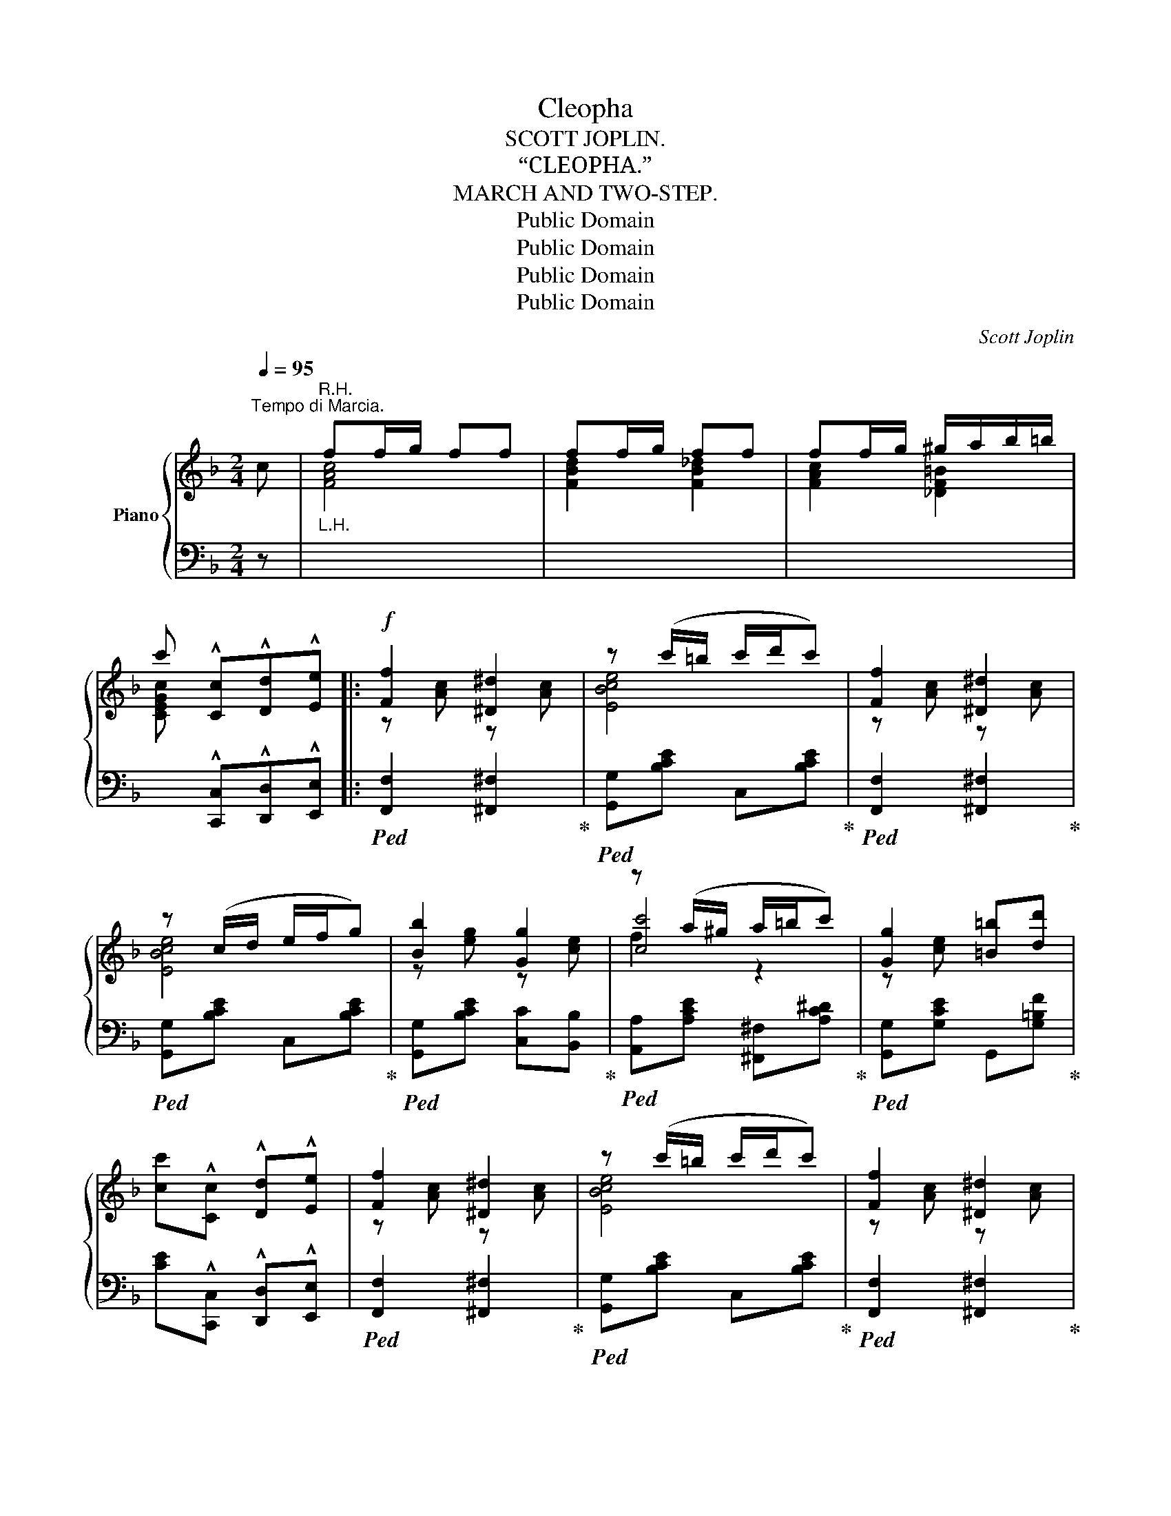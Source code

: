 X:1
T:Cleopha
T:SCOTT JOPLIN.
T:“CLEOPHA.”
T:MARCH AND TWO-STEP.
T:Public Domain
T:Public Domain
T:Public Domain
T:Public Domain
C:Scott Joplin
Z:Public Domain
%%score { ( 1 3 4 ) | 2 }
L:1/8
Q:1/4=95
M:2/4
K:F
V:1 treble nm="Piano"
V:3 treble 
V:4 treble 
V:2 bass 
V:1
"^Tempo di Marcia." c |"_L.H.""^R.H." ff/g/ ff | ff/g/ ff | ff/g/ ^g/a/b/=b/ | %4
 c' !^![Cc]!^![Dd]!^![Ee] |:!f! [Ff]2 [^D^d]2 | z (c'/=b/ c'/d'/c') | [Ff]2 [^D^d]2 | %8
 z (c/d/ e/f/g) | [Bb]2 [Gg]2 | z (a/^g/ a/=b/c') | [Gg]2 [=B=b][dd'] | %12
 [cc']!^![Cc] !^![Dd]!^![Ee] | [Ff]2 [^D^d]2 | z (c'/=b/ c'/d'/c') | [Ff]2 [^D^d]2 | %16
 z (c/d/ e/f/g) | [Bb]2 [Gg]2 | [cc']2 [df^gd']2 | [Ff]2 [Gg]2 |1 [FAcf]!^![Cc] !^![Dd]!^![Ee] :|2 %21
 [FAcf]2 c^c |: d>=c ^F2- | F/^F/A/c/ [F_e][Fd] | [Gd]>B G2- | G/d/g/b/ [dgbd'][^dgb^d'] | %26
 [egbe']>b [egbd']2- | [egbd']/e/g/b/ [ebd'][ebd'] | [fad']>a [fac']2- | [fac']/c'/a/f/ c^c | %30
 d>c ^F2- | F/^F/A/c/ [F_e][Fd] | [Gd]>B G2- | G/g/b/d'/ [aa'][gg'] | [ff']>a [ee'][dd'] | %35
 [cc']>f [c^fb][cda] | [=B=fa]>[Bf] [_Beg][EBc] |1 [FAf]2 c^c :|2 [FAf] !^![Cc]!^![Dd]!^![Ee] || %39
 [Ff]2 [^D^d]2 | z (c'/=b/ c'/d'/c') | [Ff]2 [^D^d]2 | z (c/d/ e/f/g) | [Bb]2 [Gg]2 | %44
 z (a/^g/ a/=b/c') | [Gg]2 [=B=b][dd'] | [cc']!^![Cc] !^![Dd]!^![Ee] | [Ff]2 [^D^d]2 | %48
 z (c'/=b/ c'/d'/c') | [Ff]2 [^D^d]2 | z (c/d/ e/f/g) | [Bb]2 [Gg]2 | [cc']2 [df^gd']2 | %53
 [Ff]2 [Gg]2 | [FAcf]2 [fac'f'] ||[K:Bb] F |: d>c BF | d>c B/F/f/d/ | B/e/g/b/ c'/b/B/c/ | %59
 [Fd]2- [Fd]F | d>c BF | d>c Bd | d/c/B/G/ =E/G/B/d/ | c2- cF | d>c BF | d>c B/F/f/d/ | %66
 B/e/g/b/ c'/b/B/c/ | [Fd]2- [Fd]B/d/ | c>G Bc | d>g f/d/c/B/ | [=EG]>[EG] [_EF][EF] |1 %71
 [DB]2- [DB]F :|2 [DB][Ff]/[Ff]/ [Ff][Gg] |: [Aea][^Ge^g]/[Aea]/- [Aea]/[Geg]/[Aea] | %74
 [Geg][^Fe^f]/[Geg]/- [Geg]/[Aea]/[Geg]/[_Ge_g]/ | [Fdf]2- [Fdf]/F/B/d/ | [Ff]2 [gg'][ff'] | %77
 [ee']2- [ee']/c'/a/g/ | f2 [ff'][ee'] | [dd']2- [dd']/b/a/g/ | f2 [Ff][Gg] | %81
 [Aea][^Ge^g]/[Aea]/- [Aea]/[Geg]/[Aea] | [Geg][^Fe^f]/[Geg]/- [Geg]/[Aea]/[Geg]/[_Ge_g]/ | %83
 [Fdf]2- [Fdf]/F/B/d/ | [FBdf]2- [FBdf]B/d/ | c>G Bc | d>g f/d/c/B/ | [=EG]>[EG] [_EF][EF] |1 %88
 [DB][Ff]/[Ff]/ [Ff][Gg] :|2 [DB]2 [Bdb]!fine! |] %90
V:2
 z |[I:staff -1] [FAc]4 | [FBd]2 [FB_d]2 | [FAc]2 [_DF=B]2 | %4
 [CEGc][I:staff +1] !^![C,,C,]!^![D,,D,]!^![E,,E,] |:!ped! [F,,F,]2 [^F,,^F,]2!ped-up! | %6
!ped! [G,,G,][B,CE] C,[B,CE]!ped-up! |!ped! [F,,F,]2 [^F,,^F,]2!ped-up! | %8
!ped! [G,,G,][B,CE] C,[B,CE]!ped-up! |!ped! [G,,G,][B,CE] [C,C][B,,B,]!ped-up! | %10
!ped! [A,,A,][A,CE] [^F,,^F,][A,C^D]!ped-up! |!ped! [G,,G,][G,CE] G,,[G,=B,F]!ped-up! | %12
 [CE]!^![C,,C,] !^![D,,D,]!^![E,,E,] |!ped! [F,,F,]2 [^F,,^F,]2!ped-up! | %14
!ped! [G,,G,][B,CE] C,[B,CE]!ped-up! |!ped! [F,,F,]2 [^F,,^F,]2!ped-up! | %16
!ped! [G,,G,][B,CE] C,[B,CE]!ped-up! |!ped! [G,,G,][B,CE] [C,C][B,,B,]!ped-up! | %18
!ped! [A,,A,][A,CF] [=B,,=B,]2!ped-up! |!ped! [C,C]2 [C,,C,]2!ped-up! |1 %20
 [F,,F,]!^![C,,C,] !^![D,,D,]!^![E,,E,] :|2 [F,,F,][C,C] [A,,A,][G,,G,] |: %22
 [^F,,^F,][A,CD] D,,[A,CD] | A,,[^F,CD] D,,[A,CD] | G,,[G,B,D] D,,[G,B,D] | %25
 G,,[G,B,D] [D,,D,][_D,,_D,] | [C,,C,][B,CE] [E,,E,][B,CE] | [G,,G,][B,CE] C,[B,CE] | %28
 F,[A,CF] C,[A,CF] | F,,[A,CF] [A,,A,][G,,G,] | [^F,,^F,][A,CD] D,,[A,CD] | A,,[^F,CD] D,,[A,CD] | %32
 G,,[G,B,D] D,,[G,B,D] | G,,[G,B,D] B,,[G,B,_D] | C,[A,C] =B,,[^G,DF] | C,[A,CF] [D,,D,][^F,,^F,] | %36
 G,,G, C,C |1 [F,,F,][C,C] [A,,A,][G,,G,] :|2 [F,,F,] !^![C,,C,]!^![D,,D,]!^![E,,E,] || %39
!ped! [F,,F,]2 [^F,,^F,]2!ped-up! |!ped! [G,,G,][B,CE] C,[B,CE]!ped-up! | %41
!ped! [F,,F,]2 [^F,,^F,]2!ped-up! |!ped! [G,,G,][B,CE] C,[B,CE]!ped-up! | %43
!ped! [G,,G,][B,CE] [C,C][B,,B,]!ped-up! |!ped! [A,,A,][A,CE] [^F,,^F,][A,C^D]!ped-up! | %45
!ped! [G,,G,][G,CE] G,,[G,=B,F]!ped-up! | [CE]!^![C,,C,] !^![D,,D,]!^![E,,E,] | %47
!ped! [F,,F,]2 [^F,,^F,]2!ped-up! |!ped! [G,,G,][B,CE] C,[B,CE]!ped-up! | %49
!ped! [F,,F,]2 [^F,,^F,]2!ped-up! |!ped! [G,,G,][B,CE] C,[B,CE]!ped-up! | %51
!ped! [G,,G,][B,CE] [C,C][B,,B,]!ped-up! |!ped! [A,,A,][A,CF] [=B,,=B,]2!ped-up! | %53
!ped! [C,C]2 [C,,C,]2!ped-up! | [F,,F,]2 [F,,,F,,] ||[K:Bb] z |: B,,[F,B,D] F,,[F,B,D] | %57
 B,,[F,B,D] F,,[F,B,D] | [E,,E,][G,B,E] [E,,E,][_G,B,E] | [B,,B,][F,B,D] F,,[F,B,D] | %60
 B,,[F,B,D] F,,[F,B,D] | ^F,,[A,CD] G,,[G,B,D] | =E,[B,C=E] C,[B,CE] | %63
 [F,A,C_E][F,,F,] [G,,G,][A,,A,] | [B,,B,][F,B,D] F,,[F,B,D] | B,,[F,B,D] F,,[F,B,D] | %66
 [E,,E,][G,B,E] [E,,E,][_G,B,E] | B,,[F,B,D] F,,[F,B,D] | [E,,E,][G,B,E] [_G,,_G,][G,B,E] | %69
 [F,,F,][F,B,D] F,,[F,B,D] | C,[B,C] F,[A,C] |1 [B,,B,][A,,A,] [G,,G,][F,,F,] :|2 %72
 [B,,B,] z [D,D][_D,_D] |: [C,C][F,A,E] F,,[F,CE] | A,,[F,CE] F,,[F,A,E] | B,,[F,B,D] F,,[F,B,D] | %76
 B,,[F,B,D] F,,[F,B,D] | C,[F,A,E] F,,[F,A,E] | A,,[F,CE] F,,[F,A,E] | B,,[F,B,D] [=E,B,^C]2 | %80
 [F,B,D][F,,F,] [D,D][_D,_D] | [C,C][F,A,E] F,,[F,CE] | A,,[F,CE] F,,[F,A,E] | %83
 B,,[F,B,D] F,,[F,B,D] | [B,,B,][_A,,_A,] [G,,G,][F,,F,] | [E,,E,][G,B,E] [_G,,_G,][G,B,E] | %86
 [F,,F,][F,B,D] F,,[F,B,D] | C,[B,C] F,[A,C] |1 [B,,B,] z [D,D][_D,_D] :|2 %89
 [B,,B,][F,,F,] [B,,,B,,] |] %90
V:3
 x | x4 | x4 | x4 | x4 |: z [Ac] z [Ac] | [EBce]4 | z [Ac] z [Ac] | [EBce]4 | z [eg] z [ce] | %10
 [cc']4 | z [ce] x2 | x4 | z [Ac] z [Ac] | [EBce]4 | z [Ac] z [Ac] | [EBce]4 | z [eg] z [ce] | %18
 z [fa] d'2 | z [Ac] z [EBc] |1 x4 :|2 x4 |: x4 | x4 | x4 | x4 | x4 | x4 | x4 | x4 | x4 | x4 | x4 | %33
 x4 | x4 | x4 | x4 |1 x4 :|2 x4 || z [Ac] z [Ac] | [EBce]4 | z [Ac] z [Ac] | [EBce]4 | %43
 z [eg] z [ce] | [cc']4 | z [ce] x2 | x4 | z [Ac] z [Ac] | [EBce]4 | z [Ac] z [Ac] | [EBce]4 | %51
 z [eg] z [ce] | z [fa] d'2 | z [Ac] z [EBc] | x3 ||[K:Bb] x |: x4 | x4 | x4 | x4 | x4 | x4 | x4 | %63
 x4 | x4 | x4 | x4 | x4 | x4 | x4 | x4 |1 x4 :|2 x4 |: x4 | x4 | x4 | x4 | x4 | x4 | x4 | x4 | x4 | %82
 x4 | x4 | x4 | x4 | x4 | x4 |1 x4 :|2 x3 |] %90
V:4
 x | x4 | x4 | x4 | x4 |: x4 | x4 | x4 | x4 | x4 | f2 z2 | x4 | x4 | x4 | x4 | x4 | x4 | x4 | x4 | %19
 x4 |1 x4 :|2 x4 |: x4 | x4 | x4 | x4 | x4 | x4 | x4 | x4 | x4 | x4 | x4 | x4 | x4 | x4 | x4 |1 %37
 x4 :|2 x4 || x4 | x4 | x4 | x4 | x4 | f2 z2 | x4 | x4 | x4 | x4 | x4 | x4 | x4 | x4 | x4 | x3 || %55
[K:Bb] x |: x4 | x4 | x4 | x4 | x4 | x4 | x4 | x4 | x4 | x4 | x4 | x4 | x4 | x4 | x4 |1 x4 :|2 %72
 x4 |: x4 | x4 | x4 | x4 | x4 | x4 | x4 | x4 | x4 | x4 | x4 | x4 | x4 | x4 | x4 |1 x4 :|2 x3 |] %90

